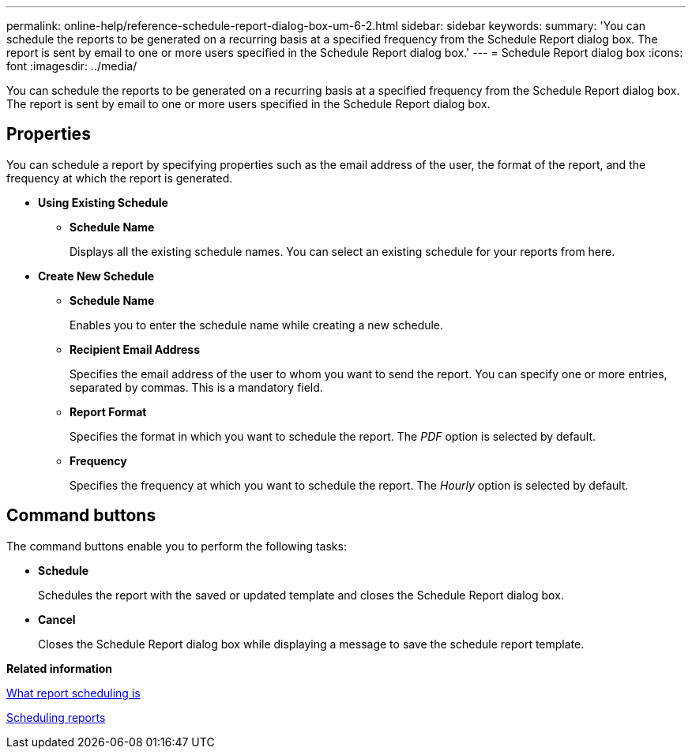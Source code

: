 ---
permalink: online-help/reference-schedule-report-dialog-box-um-6-2.html
sidebar: sidebar
keywords: 
summary: 'You can schedule the reports to be generated on a recurring basis at a specified frequency from the Schedule Report dialog box. The report is sent by email to one or more users specified in the Schedule Report dialog box.'
---
= Schedule Report dialog box
:icons: font
:imagesdir: ../media/

[.lead]
You can schedule the reports to be generated on a recurring basis at a specified frequency from the Schedule Report dialog box. The report is sent by email to one or more users specified in the Schedule Report dialog box.

== Properties

You can schedule a report by specifying properties such as the email address of the user, the format of the report, and the frequency at which the report is generated.

* *Using Existing Schedule*
 ** *Schedule Name*
+
Displays all the existing schedule names. You can select an existing schedule for your reports from here.
* *Create New Schedule*
 ** *Schedule Name*
+
Enables you to enter the schedule name while creating a new schedule.

 ** *Recipient Email Address*
+
Specifies the email address of the user to whom you want to send the report. You can specify one or more entries, separated by commas. This is a mandatory field.

 ** *Report Format*
+
Specifies the format in which you want to schedule the report. The _PDF_ option is selected by default.

 ** *Frequency*
+
Specifies the frequency at which you want to schedule the report. The _Hourly_ option is selected by default.

== Command buttons

The command buttons enable you to perform the following tasks:

* *Schedule*
+
Schedules the report with the saved or updated template and closes the Schedule Report dialog box.

* *Cancel*
+
Closes the Schedule Report dialog box while displaying a message to save the schedule report template.

*Related information*

xref:concept-what-report-scheduling-is.adoc[What report scheduling is]

xref:task-scheduling-reports.adoc[Scheduling reports]
